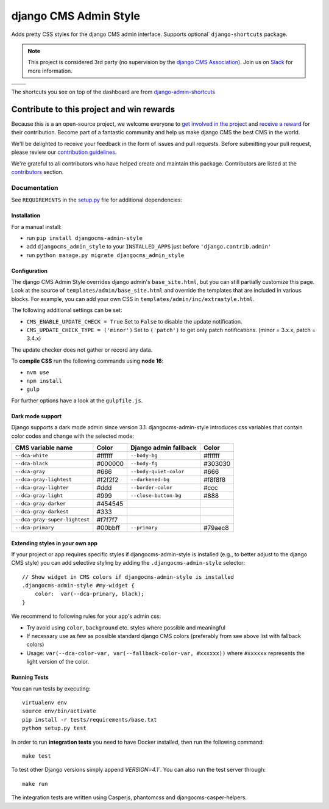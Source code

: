 ======================
django CMS Admin Style
======================

|pypi| |build| |coverage|

Adds pretty CSS styles for the django CMS admin interface. Supports optional`
``django-shortcuts`` package.


.. note::

    This project is considered 3rd party (no supervision by the `django CMS Association <https://www.django-cms.org/en/about-us/>`_). Join us on `Slack                 <https://www.django-cms.org/slack/>`_ for more information.

+---------------------------------------------------------------------------------------------------------+--------------------------------------------------------------------------------------------------------+
| .. image:: https://raw.githubusercontent.com/divio/djangocms-admin-style/master/preview/dashboard.png   | .. image:: https://raw.githubusercontent.com/divio/djangocms-admin-style/master/preview/listview.png   |
+---------------------------------------------------------------------------------------------------------+--------------------------------------------------------------------------------------------------------+
| .. image:: https://raw.githubusercontent.com/divio/djangocms-admin-style/master/preview/datepicker.png  | .. image:: https://raw.githubusercontent.com/divio/djangocms-admin-style/master/preview/shortcuts.png  |
+---------------------------------------------------------------------------------------------------------+--------------------------------------------------------------------------------------------------------+

The shortcuts you see on top of the dashboard are from `django-admin-shortcuts <https://github.com/alesdotio/django-admin-shortcuts/>`_

*******************************************
Contribute to this project and win rewards
*******************************************

Because this is a an open-source project, we welcome everyone to
`get involved in the project <https://www.django-cms.org/en/contribute/>`_ and
`receive a reward <https://www.django-cms.org/en/bounty-program/>`_ for their contribution.
Become part of a fantastic community and help us make django CMS the best CMS in the world.

We'll be delighted to receive your
feedback in the form of issues and pull requests. Before submitting your
pull request, please review our `contribution guidelines
<http://docs.django-cms.org/en/latest/contributing/index.html>`_.

We're grateful to all contributors who have helped create and maintain this package.
Contributors are listed at the `contributors <https://github.com/django-cms/djangocms-admin-style/graphs/contributors>`_
section.


Documentation
=============

See ``REQUIREMENTS`` in the `setup.py <https://github.com/divio/djangocms-admin-style/blob/master/setup.py>`_
file for additional dependencies:

|python| |django| |djangocms| |djangocms4|



Installation
------------

For a manual install:

* run ``pip install djangocms-admin-style``
* add ``djangocms_admin_style`` to your ``INSTALLED_APPS`` just before ``'django.contrib.admin'``
* run ``python manage.py migrate djangocms_admin_style``


Configuration
-------------

The django CMS Admin Style overrides django admin's ``base_site.html``,
but you can still partially customize this page. Look at the source of
``templates/admin/base_site.html`` and override the templates that are included
in various blocks. For example, you can add your own CSS in
``templates/admin/inc/extrastyle.html``.

The following additional settings can be set:

* ``CMS_ENABLE_UPDATE_CHECK = True``
  Set to ``False`` to disable the update notification.
* ``CMS_UPDATE_CHECK_TYPE = ('minor')``
  Set to ``('patch')`` to get only patch notifications.
  (minor = 3.x.x, patch = 3.4.x)

The update checker does not gather or record any data.

To **compile CSS** run the following commands using **node 16**:

* ``nvm use``
* ``npm install``
* ``gulp``

For further options have a look at the ``gulpfile.js``.

Dark mode support
-----------------

Django supports a dark mode admin since version 3.1. djangocms-admin-style
introduces css variables that contain color codes and change with the selected
mode:

+-------------------------------+-----------+---------------------------+-----------+
| **CMS variable name**         | **Color** | **Django admin fallback** | **Color** |
+-------------------------------+-----------+---------------------------+-----------+
| ``--dca-white``               | #ffffff   | ``--body-bg``             | #ffffff   |
+-------------------------------+-----------+---------------------------+-----------+
| ``--dca-black``               | #000000   | ``--body-fg``             | #303030   |
+-------------------------------+-----------+---------------------------+-----------+
| ``--dca-gray``                | #666      | ``--body-quiet-color``    | #666      |
+-------------------------------+-----------+---------------------------+-----------+
| ``--dca-gray-lightest``       | #f2f2f2   | ``--darkened-bg``         | #f8f8f8   |
+-------------------------------+-----------+---------------------------+-----------+
| ``--dca-gray-lighter``        | #ddd      | ``--border-color``        | #ccc      |
+-------------------------------+-----------+---------------------------+-----------+
| ``--dca-gray-light``          | #999      | ``--close-button-bg``     | #888      |
+-------------------------------+-----------+---------------------------+-----------+
| ``--dca-gray-darker``         | #454545   |                           |           |
+-------------------------------+-----------+---------------------------+-----------+
| ``--dca-gray-darkest``        | #333      |                           |           |
+-------------------------------+-----------+---------------------------+-----------+
| ``--dca-gray-super-lightest`` | #f7f7f7   |                           |           |
+-------------------------------+-----------+---------------------------+-----------+
| ``--dca-primary``             | #00bbff   | ``--primary``             | #79aec8   |
+-------------------------------+-----------+---------------------------+-----------+


Extending styles in your own app
---------------------------------

If your project or app requires specific styles if djangocms-admin-style is
installed (e.g., to better adjust to the django CMS style) you can add selective
styling by adding the ``.djangocms-admin-style`` selector::

    // Show widget in CMS colors if djangocms-admin-style is installed
    .djangocms-admin-style #my-widget {
        color:  var(--dca-primary, black);
    }

We recommend to following rules for your app's admin css:

- Try avoid using ``color``, ``background`` etc. styles where possible and meaningful
- If necessary use as few as possible standard django CMS colors (preferably
  from see above list with fallback colors)
- Usage: ``var(--dca-color-var, var(--fallback-color-var, #xxxxxx))`` where
  ``#xxxxxx`` represents the light version of the color.

Running Tests
-------------

You can run tests by executing::

    virtualenv env
    source env/bin/activate
    pip install -r tests/requirements/base.txt
    python setup.py test

In order to run **integration tests** you need to have Docker installed,
then run the following command::

    make test

To test other Django versions simply append `VERSION=4.1``. You can also
run the test server through::

    make run

The integration tests are written using Casperjs, phantomcss and
djangocms-casper-helpers.


.. |pypi| image:: https://badge.fury.io/py/djangocms-admin-style.svg
    :target: http://badge.fury.io/py/djangocms-admin-style
.. |build| image:: https://travis-ci.org/django-cms/djangocms-admin-style.svg?branch=master
    :target: https://travis-ci.org/django-cms/djangocms-admin-style
.. |coverage| image:: https://codecov.io/gh/django-cms/djangocms-admin-style/branch/master/graph/badge.svg
    :target: https://codecov.io/gh/django-cms/djangocms-admin-style

.. |python| image:: https://img.shields.io/badge/python-3.5+-blue.svg
    :target: https://pypi.org/project/djangocms-admin-style/
.. |django| image:: https://img.shields.io/badge/django-2.2%2B-blue.svg
    :target: https://www.djangoproject.com/
.. |djangocms| image:: https://img.shields.io/badge/django%20CMS-3.6%2B-blue.svg
    :target: https://www.django-cms.org/
.. |djangocms4| image:: https://img.shields.io/badge/django%20CMS-4-blue.svg
    :target: https://www.django-cms.org/
